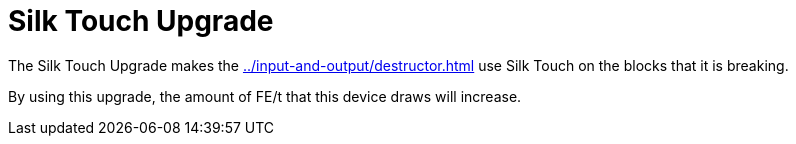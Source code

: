 = Silk Touch Upgrade
:icon: silk-touch-upgrade.png
:from: v1.2.0

The {doctitle} makes the xref:../input-and-output/destructor.adoc[] use Silk Touch on the blocks that it is breaking.

By using this upgrade, the amount of FE/t that this device draws will increase.